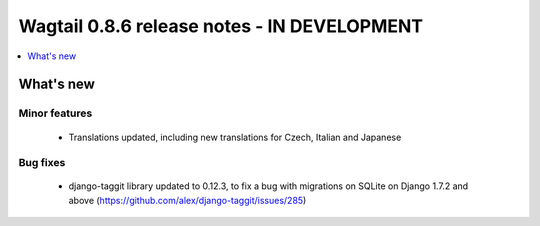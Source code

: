 ============================================
Wagtail 0.8.6 release notes - IN DEVELOPMENT
============================================

.. contents::
    :local:
    :depth: 1


What's new
==========

Minor features
~~~~~~~~~~~~~~

 * Translations updated, including new translations for Czech, Italian and Japanese

Bug fixes
~~~~~~~~~

 * django-taggit library updated to 0.12.3, to fix a bug with migrations on SQLite on Django 1.7.2 and above (https://github.com/alex/django-taggit/issues/285)
